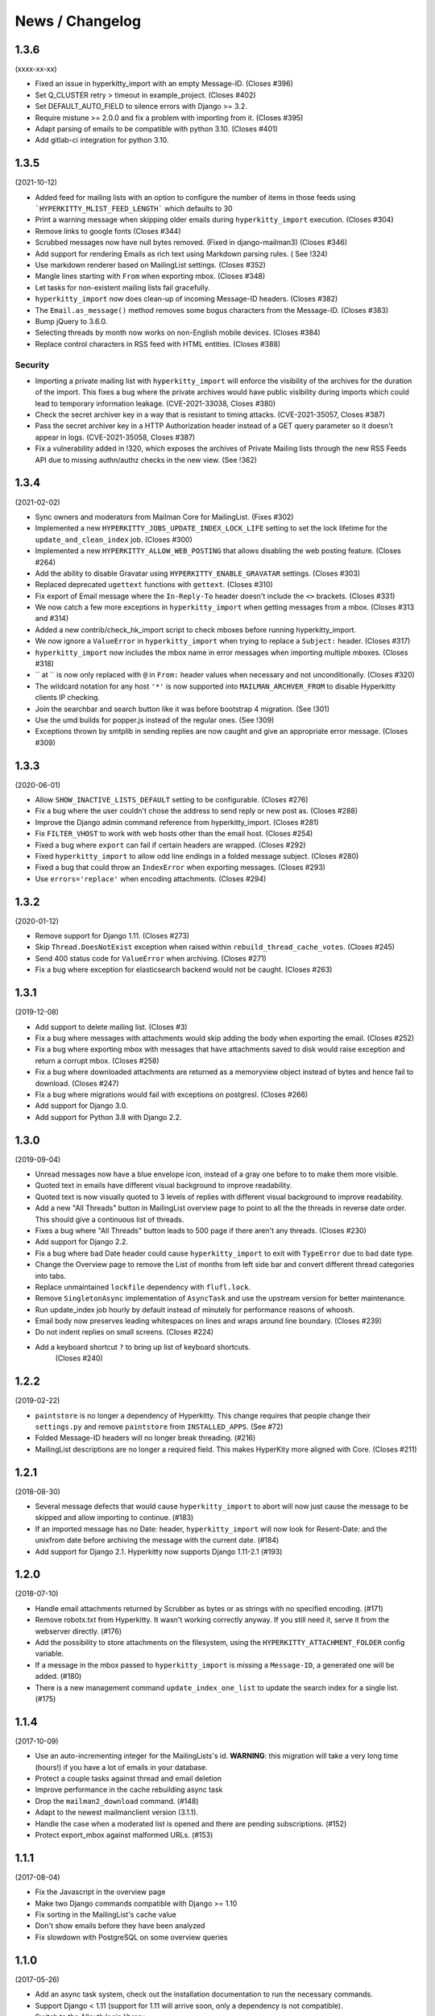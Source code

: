 ================
News / Changelog
================


.. _news-1.3.6:

1.3.6
=====

(xxxx-xx-xx)

- Fixed an issue in hyperkitty_import with an empty Message-ID.  (Closes #396)
- Set Q_CLUSTER retry > timeout in example_project.  (Closes #402)
- Set DEFAULT_AUTO_FIELD to silence errors with Django >= 3.2.
- Require mistune >= 2.0.0 and fix a problem with importing from it. (Closes #395)
- Adapt parsing of emails to be compatible with python 3.10. (Closes #401)
- Add gitlab-ci integration for python 3.10.


.. _news-1.3.5:

1.3.5
=====

(2021-10-12)

- Added feed for mailing lists with an option to configure the number of items
  in those feeds using ```HYPERKITTY_MLIST_FEED_LENGTH``` which defaults to 30
- Print a warning message when skipping older emails during
  ``hyperkitty_import`` execution. (Closes #304)
- Remove links to google fonts (Closes #344)
- Scrubbed messages now have null bytes removed. (Fixed in django-mailman3)
  (Closes #346)
- Add support for rendering Emails as rich text using Markdown parsing rules. (
  See !324)
- Use markdown renderer based on MailingList settings. (Closes #352)
- Mangle lines starting with ``From`` when exporting mbox. (Closes #348)
- Let tasks for non-existent mailing lists fail gracefully.
- ``hyperkitty_import`` now does clean-up of incoming Message-ID headers.
  (Closes #382)
- The ``Email.as_message()`` method removes some bogus characters from the
  Message-ID.  (Closes #383)
- Bump jQuery to 3.6.0.
- Selecting threads by month now works on non-English mobile devices.
  (Closes #384)
- Replace control characters in RSS feed with HTML entities.  (Closes #388)

Security
--------

- Importing a private mailing list with ``hyperkitty_import`` will enforce
  the visibility of the archives for the duration of the import. This fixes
  a bug where the private archives would have public visibility during imports
  which could lead to temporary information leakage.
  (CVE-2021-33038, Closes #380)
- Check the secret archiver key in a way that is resistant to timing attacks.
  (CVE-2021-35057, Closes #387)
- Pass the secret archiver key in a HTTP Authorization header instead of a GET
  query parameter so it doesn't appear in logs. (CVE-2021-35058, Closes #387)
- Fix a vulnerability added in !320, which exposes the archives of Private
  Mailing lists through the new RSS Feeds API due to missing authn/authz checks
  in the new view. (See !362)


.. _news-1.3.4:

1.3.4
=====

(2021-02-02)

- Sync owners and moderators from Mailman Core for MailingList. (Fixes #302)
- Implemented a new ``HYPERKITTY_JOBS_UPDATE_INDEX_LOCK_LIFE`` setting to set
  the lock lifetime for the ``update_and_clean_index`` job.  (Closes #300)
- Implemented a new ``HYPERKITTY_ALLOW_WEB_POSTING`` that allows disabling the
  web posting feature. (Closes #264)
- Add the ability to disable Gravatar using ``HYPERKITTY_ENABLE_GRAVATAR``
  settings. (Closes #303)
- Replaced deprecated ``ugettext`` functions with ``gettext``. (Closes #310)
- Fix export of Email message where the ``In-Reply-To`` header doesn't include
  the ``<>`` brackets. (Closes #331)
- We now catch a few more exceptions in ``hyperkitty_import`` when getting
  messages from a mbox. (Closes #313 and #314)
- Added a new contrib/check_hk_import script to check mboxes before running
  hyperkitty_import.
- We now ignore a ``ValueError`` in ``hyperkitty_import`` when trying to
  replace a ``Subject:`` header. (Closes #317)
- ``hyperkitty_import`` now includes the mbox name in error messages when
  importing multiple mboxes. (Closes #318)
- `` at `` is now only replaced with ``@`` in ``From:`` header values when
  necessary and not unconditionally. (Closes #320)
- The wildcard notation for any host ``'*'`` is now supported into
  ``MAILMAN_ARCHVER_FROM`` to disable Hyperkitty clients IP checking.
- Join the searchbar and search button  like it was before bootstrap 4 
  migration. (See !301)
- Use the umd builds for popper.js instead of the regular ones. (See !309)
- Exceptions thrown by smtplib in sending replies are now caught and give an
  appropriate error message.  (Closes #309)

.. _news-1.3.3:

1.3.3
=====

(2020-06-01)

- Allow ``SHOW_INACTIVE_LISTS_DEFAULT`` setting to be configurable. (Closes #276)
- Fix a bug where the user couldn't chose the address to send reply or new post
  as. (Closes #288)
- Improve the Django admin command reference from hyperkitty_import.
  (Closes #281)
- Fix ``FILTER_VHOST`` to work with web hosts other than the email host.
  (Closes #254)
- Fixed a bug where ``export`` can fail if certain headers are wrapped.
  (Closes #292)
- Fixed ``hyperkitty_import`` to allow odd line endings in a folded message
  subject.  (Closes #280)
- Fixed a bug that could throw an ``IndexError`` when exporting messages.
  (Closes #293)
- Use ``errors='replace'`` when encoding attachments.  (Closes #294)

1.3.2
=====

(2020-01-12)

- Remove support for Django 1.11. (Closes #273)
- Skip ``Thread.DoesNotExist`` exception when raised within
  ``rebuild_thread_cache_votes``. (Closes #245)
- Send 400 status code for ``ValueError`` when archiving. (Closes #271)
- Fix a bug where exception for elasticsearch backend would not be caught. (Closes #263)

1.3.1
=====

(2019-12-08)

- Add support to delete mailing list. (Closes #3)
- Fix a bug where messages with attachments would skip adding the body when
  exporting the email. (Closes #252)
- Fix a bug where exporting mbox with messages that have attachments saved
  to disk would raise exception and return a corrupt mbox. (Closes #258)
- Fix a bug where downloaded attachments are returned as a memoryview object
  instead of bytes and hence fail to download. (Closes #247)
- Fix a bug where migrations would fail with exceptions on postgresl. (Closes
  #266)
- Add support for Django 3.0.
- Add support for Python 3.8 with Django 2.2.


1.3.0
=====
(2019-09-04)

- Unread messages now have a blue envelope icon, instead of a gray one before to
  to make them more visible.
- Quoted text in emails have different visual background to improve readability.
- Quoted text is now visually quoted to 3 levels of replies with different visual
  background to improve readability.
- Add a new "All Threads" button in MailingList overview page to point to all the
  the threads in reverse date order. This should give a continuous list of threads.
- Fixes a bug where "All Threads" button leads to 500 page if there aren't any
  threads. (Closes #230)
- Add support for Django 2.2.
- Fix a bug where bad Date header could cause ``hyperkitty_import`` to exit with
  ``TypeError`` due to bad date type.
- Change the Overview page to remove the List of months from left side bar and
  convert different thread categories into tabs.
- Replace unmaintained ``lockfile`` dependency with ``flufl.lock``.
- Remove ``SingletonAsync`` implementation of ``AsyncTask`` and use the upstream
  version for better maintenance.
- Run update_index job hourly by default instead of minutely for performance
  reasons of whoosh.
- Email body now preserves leading whitespaces on lines and wraps around line
  boundary. (Closes #239)
- Do not indent replies on small screens. (Closes #224)
- Add a keyboard shortcut ``?`` to bring up list of keyboard shortcuts.
	(Closes #240)

1.2.2
=====
(2019-02-22)

- ``paintstore`` is no longer a dependency of Hyperkitty. This change requires
  that people change their ``settings.py`` and remove ``paintstore`` from
  ``INSTALLED_APPS``. (See #72)
- Folded Message-ID headers will no longer break threading.  (#216)
- MailingList descriptions are no longer a required field. This makes HyperKity
  more aligned with Core. (Closes #211)


1.2.1
=====
(2018-08-30)

- Several message defects that would cause ``hyperkitty_import`` to abort will
  now just cause the message to be skipped and allow importing to continue.
  (#183)
- If an imported message has no Date: header, ``hyperkitty_import`` will now
  look for Resent-Date: and the unixfrom date before archiving the message
  with the current date.  (#184)
- Add support for Django 2.1. Hyperkitty now supports Django 1.11-2.1 (#193)


1.2.0
=====
(2018-07-10)

- Handle email attachments returned by Scrubber as bytes or as strings with
  no specified encoding. (#171)
- Remove robotx.txt from Hyperkitty. It wasn't working correctly anyway.
  If you still need it, serve it from the webserver directly. (#176)
- Add the possibility to store attachments on the filesystem, using the
  ``HYPERKITTY_ATTACHMENT_FOLDER`` config variable.
- If a message in the mbox passed to ``hyperkitty_import`` is missing a
  ``Message-ID``, a generated one will be added. (#180)
- There is a new management command ``update_index_one_list`` to update the
  search index for a single list. (#175)


1.1.4
=====
(2017-10-09)

- Use an auto-incrementing integer for the MailingLists's id.
  **WARNING**: this migration will take a very long time (hours!) if you have
  a lot of emails in your database.
- Protect a couple tasks against thread and email deletion
- Improve performance in the cache rebuilding async task
- Drop the ``mailman2_download`` command. (#148)
- Adapt to the newest mailmanclient version (3.1.1).
- Handle the case when a moderated list is opened and there are pending
  subscriptions. (#152)
- Protect export_mbox against malformed URLs. (#153)


1.1.1
=====
(2017-08-04)

- Fix the Javascript in the overview page
- Make two Django commands compatible with Django >= 1.10
- Fix sorting in the MailingList's cache value
- Don't show emails before they have been analyzed
- Fix slowdown with PostgreSQL on some overview queries


1.1.0
=====
(2017-05-26)

- Add an async task system, check out the installation documentation to run the necessary commands.
- Support Django < 1.11 (support for 1.11 will arrive soon, only a dependency is not compatible).
- Switch to the Allauth login library
- Performance optimizations.
- Better REST API.
- Better handling of email sender names.
- Improve graphic design.


1.0.3
=====
(2015-11-15)

- Switch from LESS to Sass
- Many graphical improvements
- The SSLRedirect middleware is now optional
- Add an "Export to mbox" feature
- Allow choosing the email a reply or a new message will be sent as


0.9.6
=====
(2015-03-16)

* Adapt to the port of Mailman to Python3
* Merge KittyStore into HyperKitty
* Split off the Mailman archiver Plugin in its own module: mailman-hyperkitty
* Compatibility with Django 1.7


0.1.7
=====
(2014-01-30)

Many significant changes, mostly on:
* The caching system
* The user page
* The front page
* The list overview page


0.1.5
=====
(2013-05-18)

Here are the significant changes since 0.1.4:

* Merge and compress static files (CSS and Javascript)
* Django 1.5 compatibility
* Fixed REST API
* Improved RPM packaging
* Auto-subscribe the user to the list when they reply online
* New login providers: generic OpenID and Fedora
* Improved page loading on long threads: the replies are loaded asynchronously
* Replies are dynamically inserted in the thread view


0.1.4
=====
(2013-02-19)

Here are the significant changes:

* Beginning of RPM packaging
* Improved documentation
* Voting and favoriting is more dynamic (no page reload)
* Better emails display (text is wrapped)
* Replies are sorted by thread
* New logo
* DB schema migration with South
* General style update (Boostream, fluid layout)


0.1 (alpha)
===========
(2012-11-22)

Initial release of HyperKitty.

* login using django user account / browserid / google openid / yahoo openid
* use Twitter Bootstrap for stylesheets
* show basic list info and metrics
* show basic user profile
* Add tags to message threads
